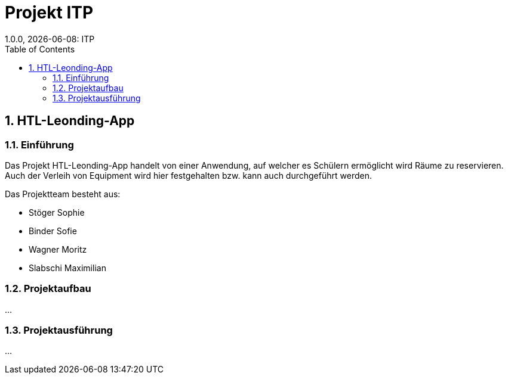 = Projekt ITP
1.0.0, {docdate}: ITP
//:toc-placement!:  // prevents the generation of the doc at this position, so it can be printed afterwards
:sourcedir: ../src/main/java
:icons: font
:sectnums:    // Nummerierung der Überschriften / section numbering
:toc: left
:experimental:


== HTL-Leonding-App

=== Einführung
Das Projekt HTL-Leonding-App handelt von einer Anwendung, auf welcher es Schülern ermöglicht wird Räume zu reservieren.
Auch der Verleih von Equipment wird hier festgehalten bzw. kann auch durchgeführt werden.

Das Projektteam besteht aus: 

* Stöger Sophie
* Binder Sofie
* Wagner Moritz
* Slabschi Maximilian

=== Projektaufbau
...

=== Projektausführung
...